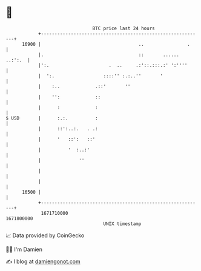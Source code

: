 * 👋

#+begin_example
                                   BTC price last 24 hours                    
               +------------------------------------------------------------+ 
         16900 |                                    ..                .     | 
               |.                                   ::       ...... ..:':.  | 
               |':.                      .  ..     .:'::.:::.:' ':''''      | 
               |  ':.                  ::::'' :.:..''       '               | 
               |    :..             .::'       ''                           | 
               |    '':             ::                                      | 
               |      :             :                                       | 
   $ USD       |      :.:.          :                                       | 
               |      ::':..:.   . .:                                       | 
               |      '   ::':   ::'                                        | 
               |          '  :..:'                                          | 
               |              ''                                            | 
               |                                                            | 
               |                                                            | 
         16500 |                                                            | 
               +------------------------------------------------------------+ 
                1671710000                                        1671800000  
                                       UNIX timestamp                         
#+end_example
📈 Data provided by CoinGecko

🧑‍💻 I'm Damien

✍️ I blog at [[https://www.damiengonot.com][damiengonot.com]]

